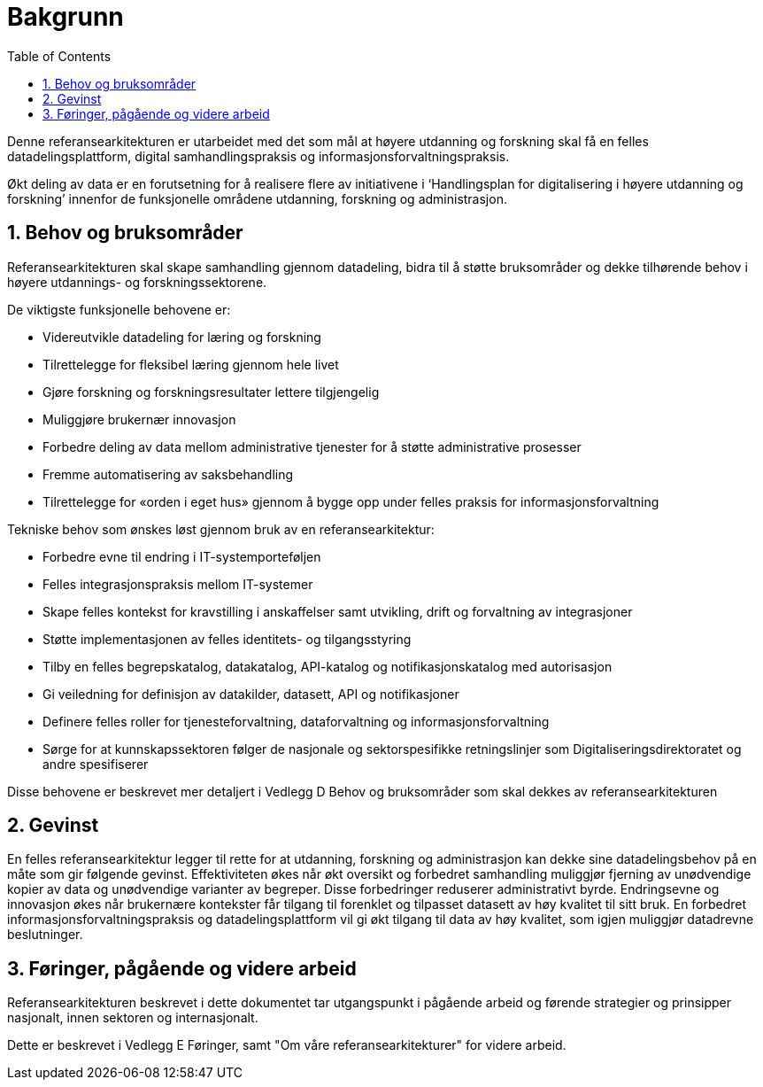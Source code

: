 = Bakgrunn
:wysiwig_editing: 1
ifeval::[{wysiwig_editing} == 1]
:imagepath: ../images/
endif::[]
ifeval::[{wysiwig_editing} == 0]
:imagepath: main@unit-ra:unit-ra-datadeling-introduksjon:
endif::[]
:toc: left
:experimental:
:toclevels: 4
:sectnums:
:sectnumlevels: 9

Denne referansearkitekturen er utarbeidet med det som mål at høyere
utdanning og forskning skal få en felles datadelingsplattform, digital
samhandlingspraksis og informasjonsforvaltningspraksis. 

Økt deling av data er en forutsetning for å realisere flere av
initiativene i ‘Handlingsplan for digitalisering i høyere utdanning og
forskning’ innenfor de funksjonelle områdene utdanning, forskning og
administrasjon.

== Behov og bruksområder

Referansearkitekturen skal skape samhandling gjennom datadeling, bidra
til å støtte bruksområder og dekke tilhørende behov i høyere utdannings- og forskningssektorene.

De viktigste funksjonelle behovene er:

* Videreutvikle datadeling for læring og forskning
* Tilrettelegge for fleksibel læring gjennom hele livet
* Gjøre forskning og forskningsresultater lettere tilgjengelig
* Muliggjøre brukernær innovasjon
* Forbedre deling av data mellom administrative tjenester for å støtte
administrative prosesser
* Fremme automatisering av saksbehandling
* Tilrettelegge for «orden i eget hus» gjennom å bygge opp under felles
praksis for informasjonsforvaltning

Tekniske behov som ønskes løst gjennom bruk av en referansearkitektur:

* Forbedre evne til endring i IT-systemporteføljen
* Felles integrasjonspraksis mellom IT-systemer
* Skape felles kontekst for kravstilling i anskaffelser samt utvikling,
drift og forvaltning av integrasjoner
* Støtte implementasjonen av felles identitets- og tilgangsstyring
* Tilby en felles begrepskatalog, datakatalog, API-katalog og
notifikasjonskatalog med autorisasjon
* Gi veiledning for definisjon av datakilder, datasett, API og
notifikasjoner
* Definere felles roller for tjenesteforvaltning, dataforvaltning og
informasjonsforvaltning
* Sørge for at kunnskapssektoren følger de nasjonale og sektorspesifikke
retningslinjer som Digitaliseringsdirektoratet og andre spesifiserer

Disse behovene er beskrevet mer detaljert i Vedlegg D Behov og
bruksområder som skal dekkes av referansearkitekturen

== Gevinst
 
En felles referansearkitektur legger til rette for at utdanning,
forskning og administrasjon kan dekke sine datadelingsbehov på en måte
som gir følgende gevinst. Effektiviteten økes når økt oversikt og
forbedret samhandling muliggjør fjerning av unødvendige kopier av data
og unødvendige varianter av begreper. Disse forbedringer reduserer
administrativt byrde. Endringsevne og innovasjon økes når brukernære
kontekster får tilgang til forenklet og tilpasset datasett av høy kvalitet
til sitt bruk. En forbedret informasjonsforvaltningspraksis og
datadelingsplattform vil gi økt tilgang til data av høy kvalitet, som
igjen muliggjør datadrevne beslutninger.

== Føringer, pågående og videre arbeid

Referansearkitekturen beskrevet i dette dokumentet tar utgangspunkt i pågående
arbeid og førende strategier og prinsipper nasjonalt, innen sektoren og
internasjonalt.

Dette er beskrevet i Vedlegg E Føringer, samt "Om våre referansearkitekturer" for videre arbeid.


